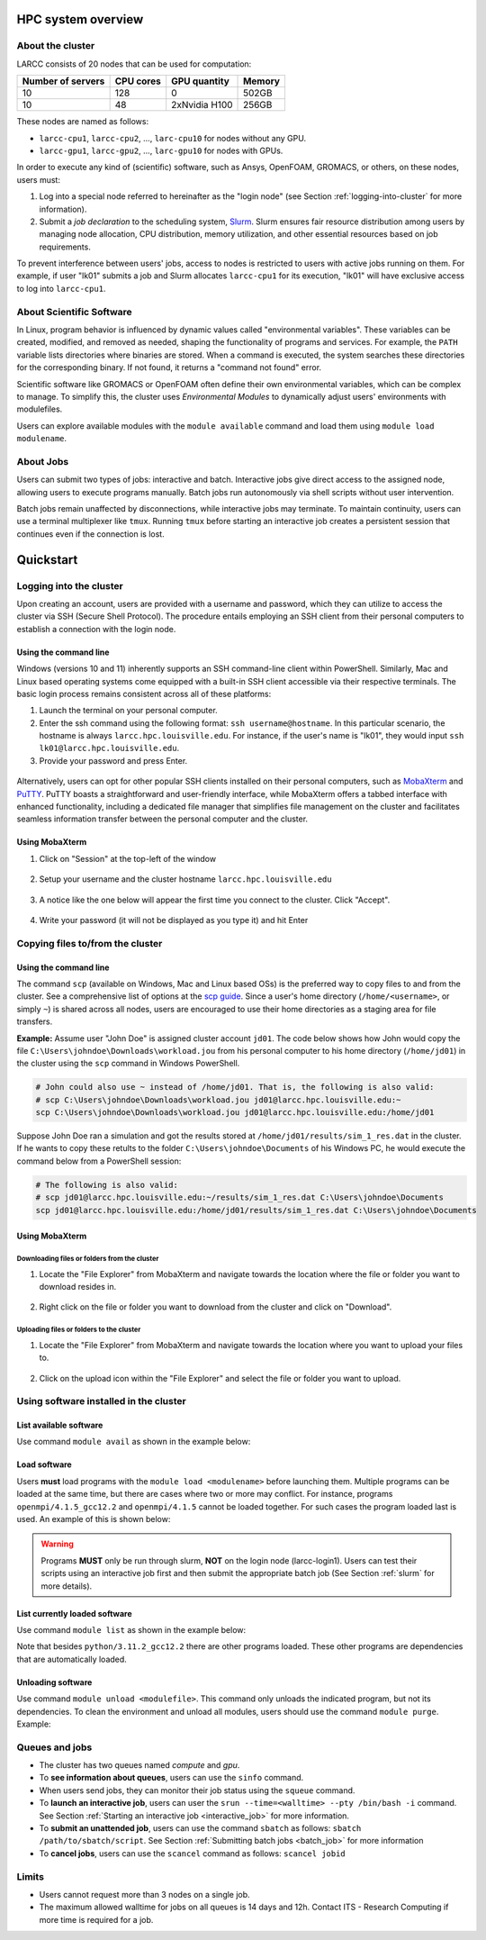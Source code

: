 HPC system overview
###################

About the cluster
=================

LARCC consists of 20 nodes that can be used for computation:

+-------------------+-----------+---------------+--------+
| Number of servers | CPU cores | GPU quantity  | Memory |
+===================+===========+===============+========+
| 10                | 128       | 0             | 502GB  |
+-------------------+-----------+---------------+--------+
| 10                | 48        | 2xNvidia H100 | 256GB  |
+-------------------+-----------+---------------+--------+

These nodes are named as follows:

- ``larcc-cpu1``, ``larcc-cpu2``, ..., ``larc-cpu10`` for nodes without any GPU.
- ``larcc-gpu1``, ``larcc-gpu2``, ..., ``larc-gpu10`` for nodes with GPUs.

In order to execute any kind of (scientific) software, such as Ansys, OpenFOAM, GROMACS, or others,
on these nodes, users must:

1. Log into a special node referred to hereinafter as the "login node" (see Section :ref:`logging-into-cluster` for more information).
2. Submit a *job declaration* to the scheduling system, `Slurm <https://slurm.schedmd.com/quickstart.html>`_. 
   Slurm ensures fair resource distribution among users by managing node allocation,
   CPU distribution, memory utilization, and other essential resources based on job requirements.

To prevent interference between users' jobs, access to nodes is restricted
to users with active jobs running on them. For example, if user "lk01" submits a job and
Slurm allocates ``larcc-cpu1`` for its execution, "lk01" will have exclusive access to log into ``larcc-cpu1``.

About Scientific Software
=========================

In Linux, program behavior is influenced by dynamic values called "environmental variables".
These variables can be created, modified, and removed as needed, shaping the functionality
of programs and services. For example, the ``PATH`` variable lists directories where binaries are stored.
When a command is executed, the system searches these directories for the corresponding binary.
If not found, it returns a "command not found" error.

Scientific software like GROMACS or OpenFOAM often define their own environmental variables,
which can be complex to manage. To simplify this, the cluster uses *Environmental Modules*
to dynamically adjust users' environments with modulefiles.

Users can explore available modules with the ``module available`` command and load
them using ``module load modulename``.

About Jobs
==========

Users can submit two types of jobs: interactive and batch.
Interactive jobs give direct access to the assigned node, allowing users to execute programs manually.
Batch jobs run autonomously via shell scripts without user intervention.

Batch jobs remain unaffected by disconnections, while interactive jobs may terminate.
To maintain continuity, users can use a terminal multiplexer like ``tmux``.
Running ``tmux`` before starting an interactive job creates
a persistent session that continues even if the connection is lost.

Quickstart
##########

.. _logging-into-cluster:

Logging into the cluster
========================

Upon creating an account, users are provided with a username and password, 
which they can utilize to access the cluster via SSH (Secure Shell Protocol).
The procedure entails employing an SSH client from their personal computers
to establish a connection with the login node. 

Using the command line
^^^^^^^^^^^^^^^^^^^^^^

Windows (versions 10 and 11)
inherently supports an SSH command-line client within PowerShell. Similarly, 
Mac and Linux based operating systems come equipped with a built-in SSH client
accessible via their respective terminals. 
The basic login process remains consistent across all of these platforms:

1. Launch the terminal on your personal computer.
2. Enter the ssh command using the following format: ``ssh username@hostname``. 
   In this particular scenario, the hostname is always ``larcc.hpc.louisville.edu``.
   For instance, if the user's name is "lk01", they would input
   ``ssh lk01@larcc.hpc.louisville.edu``.
   
   .. code-block:: RST
    :caption: TODO: Create new image

    .. image:: images/login_example.png
      :width: 600
      :alt: Example: cluster login

3. Provide your password and press Enter.

  .. code-block:: RST
    :caption: TODO: Create new image

    .. image:: images/login_example_2.png
      :width: 600
      :alt: Example: logged into the cluster

Alternatively, users can opt for other popular SSH clients installed on their personal computers,
such as `MobaXterm <https://mobaxterm.mobatek.net/>`_ and `PuTTY <https://www.putty.org/>`_.
PuTTY boasts a straightforward and user-friendly interface, while MobaXterm offers a 
tabbed interface with enhanced functionality, including a dedicated file manager 
that simplifies file management on the cluster and facilitates seamless information
transfer between the personal computer and the cluster.

Using MobaXterm
^^^^^^^^^^^^^^^

1. Click on "Session" at the top-left of the window

  .. image:: images/mobaxterm_conn_setup_1.png
    :width: 800

2. Setup your username and the cluster hostname ``larcc.hpc.louisville.edu``

  .. image:: images/mobaxterm_conn_setup_2.png
    :width: 800

3. A notice like the one below will appear the first time you connect to the cluster.
   Click "Accept".

  .. image:: images/mobaxterm_conn_setup_3.png
    :width: 800

4. Write your password (it will not be displayed as you type it) and hit Enter

  .. image:: images/mobaxterm_conn_setup_4.png
    :width: 800

Copying files to/from the cluster
=================================

Using the command line
^^^^^^^^^^^^^^^^^^^^^^

The command ``scp`` (available on Windows, Mac and Linux based OSs) is the preferred way
to copy files to and from the cluster. See a comprehensive list of options at the
`scp guide <https://man.openbsd.org/scp>`_. Since a user's
home directory (``/home/<username>``, or simply ``~``) is shared across all nodes, users are encouraged
to use their home directories as a staging area for file transfers.

**Example:** Assume user "John Doe" is assigned cluster account ``jd01``. The code below
shows how John would copy the file ``C:\Users\johndoe\Downloads\workload.jou`` from his
personal computer to his home directory (``/home/jd01``) in the cluster using the 
``scp`` command in Windows PowerShell.

..  code-block:: powershell
    
    # John could also use ~ instead of /home/jd01. That is, the following is also valid:
    # scp C:\Users\johndoe\Downloads\workload.jou jd01@larcc.hpc.louisville.edu:~
    scp C:\Users\johndoe\Downloads\workload.jou jd01@larcc.hpc.louisville.edu:/home/jd01

Suppose John Doe ran a simulation and got the results stored at ``/home/jd01/results/sim_1_res.dat``
in the cluster. If he wants to copy these retults to the folder ``C:\Users\johndoe\Documents`` 
of his Windows PC, he would execute the command below from a PowerShell session:

..  code-block:: powershell
    
    # The following is also valid:
    # scp jd01@larcc.hpc.louisville.edu:~/results/sim_1_res.dat C:\Users\johndoe\Documents
    scp jd01@larcc.hpc.louisville.edu:/home/jd01/results/sim_1_res.dat C:\Users\johndoe\Documents

Using MobaXterm
^^^^^^^^^^^^^^^

Downloading files or folders from the cluster
~~~~~~~~~~~~~~~~~~~~~~~~~~~~~~~~~~~~~~~~~~~~~

1. Locate the "File Explorer" from MobaXterm and navigate towards the location where the file
   or folder you want to download resides in.
  
  .. code-block:: RST
    :caption: TODO: Create new image

    .. image:: images/mobaxterm_file_copy_1.png
      :width: 800

2. Right click on the file or folder you want to download from the cluster and click on "Download".

  .. code-block:: RST
    :caption: TODO: Create new image

    .. image:: images/mobaxterm_file_copy_2.png
      :width: 800

Uploading files or folders to the cluster
~~~~~~~~~~~~~~~~~~~~~~~~~~~~~~~~~~~~~~~~~

1. Locate the "File Explorer" from MobaXterm and navigate towards the location where 
   you want to upload your files to.

  .. code-block:: RST
    :caption: TODO: Create new image

    .. image:: images/mobaxterm_file_copy_1.png
      :width: 800

2. Click on the upload icon within the "File Explorer" and select the file or folder you want to
   upload.

  .. code-block:: RST
    :caption: TODO: Create new image

    .. image:: images/mobaxterm_file_copy_3.png
      :width: 800

Using software installed in the cluster
=======================================

List available software
^^^^^^^^^^^^^^^^^^^^^^^

Use command ``module avail`` as shown in the example below:

..  code-block:: bash
  :caption: Example list of available software
    
    user@larcc-login1:~$ module avail

    ------------------------------- /apps/modulefiles/Linux ---------------------------
       ansys/2023r1                                         mkl/2023.0.0
       boost/1.81_gcc12.2_ompi4.1.5_python3.11.2            mpc/1.3.1
       cloog/0.20.0                                         mpfr/4.2.0
       cmake/3.26.1                                         openblas/0.3.21_gcc12.2
       fftw/3.3.10_ompi4.1.5_gcc12.2                        openfoam/2212
       gcc/12.2                                             openmpi/4.1.5_gcc12.2   (D)
       gmp/6.2.1                                            openmpi/4.1.5
       gromacs/2023_ompi4.1.5_gcc12.2                (S)    openssl/3.0.8_gcc12.2
       icu/72.1_gcc12.2                                     python/3.11.2_gcc12.2
       infiniband                                           ucx/1.14.0_gcc12.2
       lammps/23Jun2022_fftw3.3.10_ompi4.1.5_gcc12.2        zlib/1.2.13
       miniconda3/23.1.0

      Where:
       S:  Module is Sticky, requires --force to unload or purge
       D:  Default Module

Load software
^^^^^^^^^^^^^

Users **must** load programs with the ``module load <modulename>`` before launching them.
Multiple programs can be loaded at the same time, but there are cases where two or more may conflict.
For instance, programs ``openmpi/4.1.5_gcc12.2`` and ``openmpi/4.1.5`` cannot be loaded together.
For such cases the program loaded last is used. An example of this is shown below:

..  code-block:: bash
  :caption: Example of conflicting programs

    user@larcc-login1:~$ module load openmpi/4.1.5_gcc12.2
    user@larcc-login1:~$ module load openmpi/4.1.5

    Lmod is automatically replacing "gcc/12.2" with "openmpi/4.1.5".


    The following have been reloaded with a version change:
      1) openmpi/4.1.5_gcc12.2 => openmpi/4.1.5

.. warning::
    Programs **MUST** only be run through slurm, **NOT** on the login node (larcc-login1).
    Users can test their scripts using an interactive job first and then submit the appropriate
    batch job (See Section :ref:`slurm` for more details).

List currently loaded software
^^^^^^^^^^^^^^^^^^^^^^^^^^^^^^

Use command ``module list`` as shown in the example below:

..  code-block:: bash
  :caption: Example list of currently loaded software

    user@larcc-login1:~$ module load python/3.11.2_gcc12.2
    user@larcc-login1:~$ module list

    Currently Loaded Modules:
      1) zlib/1.2.13   4) mpc/1.3.1      7) openssl/3.0.8_gcc12.2
      2) gmp/6.2.1     5) cloog/0.20.0   8) python/3.11.2_gcc12.2
      3) mpfr/4.2.0    6) gcc/12.2

Note that besides ``python/3.11.2_gcc12.2`` there are other programs loaded.
These other programs are dependencies that are automatically loaded.

Unloading software
^^^^^^^^^^^^^^^^^^

Use command ``module unload <modulefile>``. This command only unloads the
indicated program, but not its dependencies. To clean the environment and
unload all modules, users should use the command ``module purge``. Example:

..  code-block:: bash
  :caption: Example on how to unload software

    user@larcc-login1:~$ module load python/3.11.2_gcc12.2
    user@larcc-login1:~$ module unload python/3.11.2_gcc12.2
    user@larcc-login1:~$ module list

    Currently Loaded Modules:
      1) zlib/1.2.13   4) mpc/1.3.1      7) openssl/3.0.8_gcc12.2
      2) gmp/6.2.1     5) cloog/0.20.0
      3) mpfr/4.2.0    6) gcc/12.2



    user@larcc-login1:~$ module purge
    user@larcc-login1:~$ module list
    No modules loaded

Queues and jobs
===============

- The cluster has two queues named *compute* and *gpu*.
- To **see information about queues**, users can use the ``sinfo`` command.
- When users send jobs, they can monitor their job status using the ``squeue`` command.
- To **launch an interactive job**, users can user the
  ``srun --time=<walltime> --pty /bin/bash -i`` command.
  See Section :ref:`Starting an interactive job <interactive_job>` for more information.
- To **submit an unattended job**, users can use the command ``sbatch`` as follows: 
  ``sbatch /path/to/sbatch/script``.
  See Section :ref:`Submitting batch jobs <batch_job>` for more information
- To **cancel jobs**, users can use the ``scancel`` command as follows: ``scancel jobid``

Limits
======

- Users cannot request more than 3 nodes on a single job.
- The maximum allowed walltime for jobs on all queues is 14 days and 12h. Contact ITS - Research Computing if more
  time is required for a job.